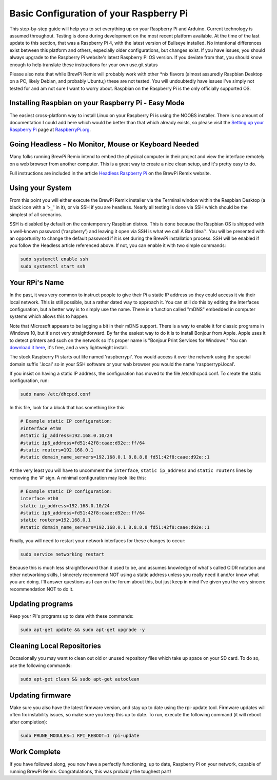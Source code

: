 Basic Configuration of your Raspberry Pi
========================================
This step-by-step guide will help you to set everything up on your Raspberry Pi and Arduino.  Current technology is assumed throughout.  Testing is done during development on the most recent platform available.  At the time of the last update to this section, that was a Raspberry Pi 4, with the latest version of Bullseye installed.  No intentional differences exist between this platform and others, especially older configurations, but changes exist.  If you have issues, you should always upgrade to the Raspberry Pi website's latest Raspberry Pi OS version.  If you deviate from that, you should know enough to help translate these instructions for your own use.git status

Please also note that while BrewPi Remix will probably work with other \*nix flavors (almost assuredly Raspbian Desktop on a PC, likely Debian, and probably Ubuntu;) these are not tested.  You will undoubtedly have issues I've simply not tested for and am not sure I want to worry about.  Raspbian on the Raspberry Pi is the only officially supported OS.

Installing Raspbian on your Raspberry Pi - Easy Mode
----------------------------------------------------
The easiest cross-platform way to install Linux on your Raspberry Pi is using the NOOBS installer.  There is no amount of documentation I could add here which would be better than that which already exists, so please visit the `Setting up your Raspberry Pi <https://projects.raspberrypi.org/en/projects/raspberry-pi-setting-up>`_ page at `RaspberryPi.org <https://www.raspberrypi.org>`_.

Going Headless - No Monitor, Mouse or Keyboard Needed
-----------------------------------------------------
Many folks running BrewPi Remix intend to embed the physical computer in their project and view the interface remotely on a web browser from another computer.  This is a great way to create a nice clean setup, and it's pretty easy to do.

Full instructions are included in the article `Headless Raspberry Pi <https://www.brewpiremix.com/headless-raspberry-pi/>`_ on the BrewPi Remix website.

Using your System
-----------------
From this point you will either execute the BrewPi Remix installer via the Terminal window within the Raspbian Desktop (a black icon with a '``>_``' in it), or via SSH if you are headless.  Nearly all testing is done via SSH which should be the simplest of all scenarios.

SSH is disabled by default on the contemporary Raspbian distros.  This is done because the Raspbian OS is shipped with a well-known password ('raspberry') and leaving it open via SSH is what we call A Bad Idea™.  You will be presented with an opportunity to change the default password if it is set during the BrewPi installation process.  SSH will be enabled if you follow the Headless article referenced above.  If not, you can enable it with two simple commands:

.. code-block:: console

    sudo systemctl enable ssh
    sudo systemctl start ssh

Your RPi's Name
---------------
In the past, it was very common to instruct people to give their Pi a static IP address so they could access it via their local network.  This is still possible, but a rather dated way to approach it.  You can still do this by editing the Interfaces configuration, but a better way is to simply use the name.  There is a function called "mDNS" embedded in computer systems which allows this to happen.

Note that Microsoft appears to be lagging a bit in their mDNS support.  There is a way to enable it for classic programs in Windows 10, but it's not very straightforward.  By far the easiest way to do it is to install Bonjour from Apple.  Apple uses it to detect printers and such on the network so it's proper name is "Bonjour Print Services for Windows."  You can `download it here <https://support.apple.com/kb/DL999?viewlocale=en_US&locale=en_US>`_, it's free, and a very lightweight install.

The stock Raspberry Pi starts out life named 'raspberrypi'.  You would access it over the network using the special domain suffix '.local' so in your SSH software or your web browser you would the name 'raspberrypi.local'.

If you insist on having a static IP address, the configuration has moved to the file /etc/dhcpcd.conf.  To create the static configuration, run:

.. code-block:: console

    sudo nano /etc/dhcpcd.conf

In this file, look for a block that has something like this:

.. code-block:: apacheconf

    # Example static IP configuration:
    #interface eth0
    #static ip_address=192.168.0.10/24
    #static ip6_address=fd51:42f8:caae:d92e::ff/64
    #static routers=192.168.0.1
    #static domain_name_servers=192.168.0.1 8.8.8.8 fd51:42f8:caae:d92e::1

At the very least you will have to uncomment the ``interface``, ``static ip_address`` and ``static routers`` lines by removing the '#' sign.  A minimal configuration may look like this:

.. code-block:: apacheconf

    # Example static IP configuration:
    interface eth0
    static ip_address=192.168.0.10/24
    #static ip6_address=fd51:42f8:caae:d92e::ff/64
    static routers=192.168.0.1
    #static domain_name_servers=192.168.0.1 8.8.8.8 fd51:42f8:caae:d92e::1

Finally, you will need to restart your network interfaces for these changes to occur:

.. code-block:: console

    sudo service networking restart

Because this is much less straightforward than it used to be, and assumes knowledge of what's called CIDR notation and other networking skills, I sincerely recommend NOT using a static address unless you really need it and/or know what you are doing.  I'll answer questions as I can on the forum about this, but just keep in mind I've given you the very sincere recommendation NOT to do it. 

Updating programs
-----------------
Keep your Pi's programs up to date with these commands:

.. code-block:: console

    sudo apt-get update && sudo apt-get upgrade -y

Cleaning Local Repositories
---------------------------
Occasionally you may want to clean out old or unused repository files which take up space on your SD card.  To do so, use the following commands:

.. code-block:: console

    sudo apt-get clean && sudo apt-get autoclean

Updating firmware
-----------------
Make sure you also have the latest firmware version, and stay up to date using the rpi-update tool.  Firmware updates will often fix instability issues, so make sure you keep this up to date.  To run, execute the following command (it will reboot after completion):

.. code-block:: console

    sudo PRUNE_MODULES=1 RPI_REBOOT=1 rpi-update

Work Complete
-----------------
If you have followed along, you now have a perfectly functioning, up to date, Raspberry Pi on your network, capable of running BrewPi Remix.  Congratulations, this was probably the toughest part!

